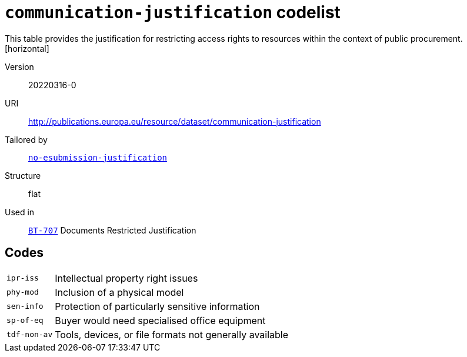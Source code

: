 = `communication-justification` codelist
This table provides the justification for restricting access rights to resources within the context of public procurement.
[horizontal]
Version:: 20220316-0
URI:: http://publications.europa.eu/resource/dataset/communication-justification
Tailored by:: xref:code-lists/no-esubmission-justification.adoc[`no-esubmission-justification`]
Structure:: flat
Used in:: xref:business-terms/BT-707.adoc[`BT-707`] Documents Restricted Justification

== Codes
[horizontal]
  `ipr-iss`::: Intellectual property right issues
  `phy-mod`::: Inclusion of a physical model
  `sen-info`::: Protection of particularly sensitive information
  `sp-of-eq`::: Buyer would need specialised office equipment
  `tdf-non-av`::: Tools, devices, or file formats not generally available
